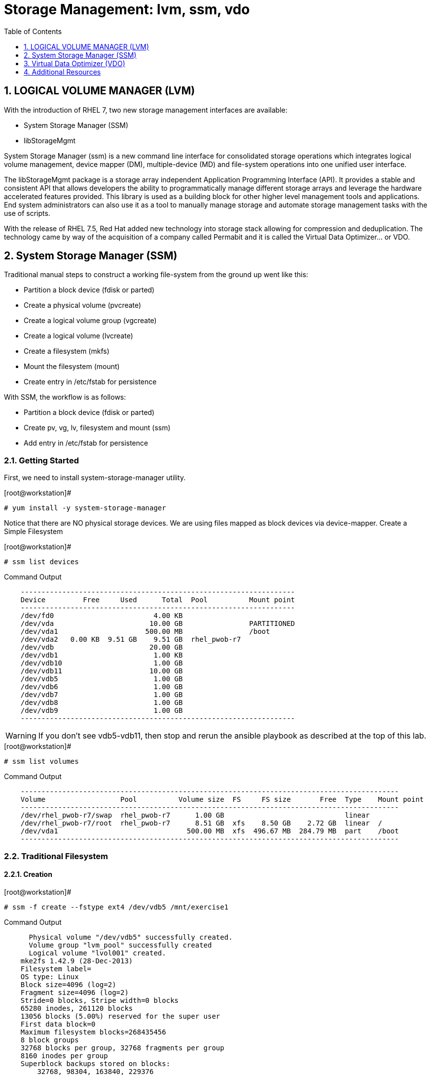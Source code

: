 :sectnums:
:sectnumlevels: 3
ifdef::env-github[]
:tip-caption: :bulb:
:note-caption: :information_source:
:important-caption: :heavy_exclamation_mark:
:caution-caption: :fire:
:warning-caption: :warning:
endif::[]

:toc:
:toclevels: 1

= Storage Management: lvm, ssm, vdo


== LOGICAL VOLUME MANAGER (LVM)

With the introduction of RHEL 7, two new storage management interfaces are available:

  * System Storage Manager (SSM)
  * libStorageMgmt

System Storage Manager (ssm) is a new command line interface for consolidated storage operations which integrates logical volume management, device mapper (DM), multiple-device (MD) and file-system operations into one unified user interface.

The libStorageMgmt package is a storage array independent Application Programming Interface (API).  It provides a stable and consistent API that allows developers the ability to programmatically manage different storage arrays and leverage the hardware accelerated features provided.  This library is used as a building block for other higher level management tools and applications.  End system administrators can also use it as a tool to manually manage storage and automate storage management tasks with the use of scripts. 		

With the release of RHEL 7.5, Red Hat added new technology into storage stack allowing for compression and deduplication.  The technology came by way of the acquisition of a company called Permabit and it is called the Virtual Data Optimizer... or VDO.

== System Storage Manager (SSM)

Traditional manual steps to construct a working file-system from the ground up went like this:

  * Partition a block device (fdisk or parted)
  * Create a physical volume (pvcreate)
  * Create a logical volume group (vgcreate)
  * Create a logical volume (lvcreate)
  * Create a filesystem (mkfs)
  * Mount the filesystem (mount)
  * Create entry in /etc/fstab for persistence

With SSM, the workflow is as follows:

  * Partition a block device (fdisk or parted)
  * Create pv, vg, lv, filesystem and mount (ssm)
  * Add entry in /etc/fstab for persistence

=== Getting Started

First, we need to install system-storage-manager utility.

.[root@workstation]#
----
# yum install -y system-storage-manager
----

Notice that there are NO physical storage devices. We are using files mapped as block devices via device-mapper.
Create a Simple Filesystem

.[root@workstation]#
----
# ssm list devices
----

.Command Output
[source,indent=4]
----
------------------------------------------------------------------
Device         Free     Used      Total  Pool          Mount point
------------------------------------------------------------------
/dev/fd0                        4.00 KB                           
/dev/vda                       10.00 GB                PARTITIONED
/dev/vda1                     500.00 MB                /boot      
/dev/vda2   0.00 KB  9.51 GB    9.51 GB  rhel_pwob-r7             
/dev/vdb                       20.00 GB                           
/dev/vdb1                       1.00 KB                           
/dev/vdb10                      1.00 GB                           
/dev/vdb11                     10.00 GB                           
/dev/vdb5                       1.00 GB                           
/dev/vdb6                       1.00 GB                           
/dev/vdb7                       1.00 GB                           
/dev/vdb8                       1.00 GB                           
/dev/vdb9                       1.00 GB                           
------------------------------------------------------------------
----

WARNING: If you don't see vdb5-vdb11, then stop and rerun the ansible playbook as described at the top of this lab.

.[root@workstation]#
----
# ssm list volumes
----

.Command Output
[source,indent=4]
----
-------------------------------------------------------------------------------------------
Volume                  Pool          Volume size  FS     FS size       Free  Type    Mount point
-------------------------------------------------------------------------------------------
/dev/rhel_pwob-r7/swap  rhel_pwob-r7      1.00 GB                             linear
/dev/rhel_pwob-r7/root  rhel_pwob-r7      8.51 GB  xfs    8.50 GB    2.72 GB  linear  /
/dev/vda1                               500.00 MB  xfs  496.67 MB  284.79 MB  part    /boot
-------------------------------------------------------------------------------------------
----

=== Traditional Filesystem

==== Creation

.[root@workstation]#
----
# ssm -f create --fstype ext4 /dev/vdb5 /mnt/exercise1
----

.Command Output
[source,indent=4]
----
  Physical volume "/dev/vdb5" successfully created.
  Volume group "lvm_pool" successfully created
  Logical volume "lvol001" created.
mke2fs 1.42.9 (28-Dec-2013)
Filesystem label=
OS type: Linux
Block size=4096 (log=2)
Fragment size=4096 (log=2)
Stride=0 blocks, Stripe width=0 blocks
65280 inodes, 261120 blocks
13056 blocks (5.00%) reserved for the super user
First data block=0
Maximum filesystem blocks=268435456
8 block groups
32768 blocks per group, 32768 fragments per group
8160 inodes per group
Superblock backups stored on blocks: 
	32768, 98304, 163840, 229376

Allocating group tables: done                            
Writing inode tables: done                            
Creating journal (4096 blocks): done
Writing superblocks and filesystem accounting information: done

Directory '/mnt/exercise1' does not exist! Create (Y/n/q) ? Y
----

.[root@workstation]#
----
# df /mnt/exercise1
----

.Command Output
[source,indent=4]
----
Filesystem                   1K-blocks  Used Available Use% Mounted on
/dev/mapper/lvm_pool-lvol001   1011672  2564    940500   1% /mnt/exercise1
----


==== Removal and Cleanup

.[root@workstation]#
----
# ssm -f remove /mnt/exercise1 lvm_pool
----

.Command Output
[source,indent=4]
----
Device '/dev/lvm_pool/lvol001' is mounted on '/mnt/exercise1' Unmount (N/y/q) ? Y
  Logical volume "lvol001" successfully removed
  Volume group "lvm_pool" successfully removed
----

.[root@workstation]#
----
# pvremove /dev/vdb5
----

.Command Output
[source,indent=4]
----
Labels on physical volume "/dev/vdb5" successfully wiped
----

=== RAID filesystems

==== Creating RAID-1 (Mirrored) Filesystem

.[root@workstation]#
----
# ssm -f create \			
	--fstype ext4 \			
	--size 500M \			
	-p summitvg \			
	-n exercise2 \			
	-r 1 \				
	/dev/vdb{6,7} /mnt/exercise2
----

.Command Output
[source,indent=4]
----
Physical volume "/dev/mapper/loop1p1" successfully created	
Physical volume "/dev/mapper/loop2p1" successfully created	
Volume group "summitvg" successfully created			
Rounding up size to full physical extent 52.00 MiB		
Logical volume "exercise2" created.				
meta-data=/dev/summitvg/exercise2 isize=256	agcount=2, agsize=6656 blks
	=		sectsz=512	attr=2, projid32bit=1
	=		crc=0		finobt=0		
data	=		bsize=4096	blocks=13312, imaxpct=25
	=		sunit=0	swidth=0 blks	
naming	=version 2		bsize=4096	ascii-ci=0 ftype=0	
log	=internal log	bsize=4096	blocks=853, version=2
	=		sectsz=512	sunit=0 blks, lazy-count=1
realtime =none		extsz=4096	blocks=0, rtextents=0
----

.[root@workstation]#
----
# df -Th /mnt/exercise2
----

.Command Output
[source,indent=4]
----
Filesystem                     Type  Size  Used Avail Use% Mounted on
/dev/mapper/summitvg-exercise2 ext4  477M  2.3M  445M   1% /mnt/exercise2
----

The additional parameter "-o" allows us to specify fields to add or remove to the output.  By using "+" or "-" in front of individual fields, you can add or remove those fields to the standard output.  In the following case, we are removing the "mirror log" and "pv move" columns to accommodate an output that fits this documents width.

.[root@workstation]#
----
# lvs -o-mirror_log,move_pv summitvg				
----

.Command Output
[source,indent=4]
----
LV        VG       Attr       LSize   Pool Origin Data%  Meta%  Cpy%Sync Convert
exercise2 summitvg rwi-aor--- 500.00m                           100.00
----

=== Creating RAID-10 (Mirrored and Striped) Filesystem

.[root@workstation]#
----
# ssm list volumes
----

.Command Output
[source,indent=4]
----
------------------------------------------------------------------------------------
Volume                   Volume size  FS      FS size       Free  Type    Mount point   
------------------------------------------------------------------------------------
/dev/rhel_pwob-r7/swap   1.00 GB                              linear                
/dev/rhel_pwob-r7/root   8.51 GB  xfs     8.50 GB    2.63 GB  linear  /             
/dev/summitvg/exercise2  500.00 MB  ext4  500.00 MB  448.94 MB  raid1   /mnt/exercise2
/dev/vda1                500.00 MB  xfs   496.67 MB  284.79 MB  part    /boot         
------------------------------------------------------------------------------------
----

.[root@workstation]#
----
# ssm -f create \			
	--size 500M \			
	--fstype xfs \			
	--pool summitvg \		
	--name exercise3 \		
	--raid 10 \
/dev/vdb{7..10} /mnt/exercise3
----

.Command Output
[source,indent=4]
----
Physical	volume "/dev/mapper/loop3p1" successfully created	
Physical	volume "/dev/mapper/loop4p1" successfully created	
Physical	volume "/dev/mapper/loop5p1" successfully created	
Physical	volume "/dev/mapper/loop6p1" successfully created	
Volume group "summitvg" successfully extended		
Rounding	size (25 extents) up to stripe boundary size (26 extents).
Logical volume "exercise3" created.				
meta-data=/dev/summitvg/exercise3 isize=256	agcount=4, agsize=6640 blks
	=			sectsz=512	attr=2, projid32bit=1
	=			crc=0		finobt=0		
data	=			bsize=4096	blocks=26560, imaxpct=25
	=			sunit=16	swidth=64 blks	
naming	=version 2		bsize=4096	ascii-ci=0 ftype=0	
log	=internal log	bsize=4096	blocks=768, version=2
	=			sectsz=512	sunit=16 blks, lazy-count=1
realtime =none		extsz=4096	blocks=0, rtextents=0
----

.[root@workstation]#
----
# df /mnt/exercise3			
----

.Command Output
[source,indent=4]
----
Filesystem			Type 1K-blocks	Used Available Use% Mounted on
/dev/mapper/summitvg-exercise3 xfs	103168	5472	97696	6% /mnt/exercise3
----

.[root@workstation]#
----
# lvs summitvg
----

.Command Output
[source,indent=4]
----
LV		VG	Attr	LSize	Pool Origin Data%  Meta%	Move Log Cpy%Sync Convert
exercise2 summitvg rwi-aor---	52.00m		100.00
exercise3 summitvg rwi-aor--- 104.00m		100.00
----

.[root@workstation]#
----
# lvs -o +segtype summitvg
----

.Command Output
[source,indent=4]
----
LV	VG	Attr	LSize	Pool Origin Data%	Meta%  Move Log Cpy%Sync Convert Type
exercise2 summitvg rwi-aor---	52.00m	100.00	raid1
exercise3 summitvg rwi-aor--- 104.00m	100.00	raid10
----


== Virtual Data Optimizer (VDO)

First, we need to ensure the vdo and kmod-kvdo packages are installed.

.[root@workstation]#
----
# yum install kmod-kvdo vdo
----

Notice the the packages were already installed and you are ready to create your optimized filesystems.

Again, recall that there are NO physical storage devices involved in this exercise. We are using files mapped as block devices via device-mapper.  You would NOT do this in a real world scenario.

The workflow will resemble the traditional manual approach with one extra step

  * Partition a block device (fdisk or parted)
  * Configure VDO
  * Create a filesystem (mkfs)
  * Mount the filesystem (mount)
  * Create entry in /etc/fstab for persistence
  * Create an Optimized Filesystem

There is a second disk (/dev/vdb) which we will be using for this exercise.  The disk has already be partitioned, so we will begin by creating the physical volume, the logical volume group and finally the logical volume.

.[root@workstation]#
----
# vdo create 	--name=exercise4 --device=/dev/vdb11 --vdoLogicalSize=30G
# mkfs.xfs -K /dev/mapper/exercise4
# mkdir /mnt/exercise4
# mount /dev/mapper/exercise4 /mnt/exercise4
----

To make the mount persistent across reboots, you need to either add a systemd unit to mount the filesystem, or add an entry to /etc/fstab as follows:

----
/dev/mapper/vdo_name /mnt/vdo_name xfs defaults,x-systemd.requires=vdo.service 0 0
----


.[root@workstation]#
----
# vdostats --human-readable

# vdostats --verbose
----

Let us now populate the filesystem with some content.  Create a bunch of random subdirectories in our new filesystems with the following command.

.[root@workstation]#
----
# for i in {1..500} ; do mktemp -d /mnt/exercise4/XXXXXX ; done
----

Now we will copy this lab manual into each folder as follows

.[root@workstation]#
----
# for i in /mnt/exercise4/* ; do cp -v ~/RHEL7lab2018/*.pdf $i ; done
----

A few additional high-level things to know about VDO.  

First, the VDO systemd unit is installed and enabled by default when the vdo package is installed. This unit automatically runs the vdo start --all command at system startup to bring up all activated VDO volumes

Second, VDO uses a high-performance deduplication index called UDS to detect duplicate blocks of data as they are being stored. The deduplication window is the number of previously written blocks which the index remembers. The size of the deduplication window is configurable.  The index will require a specific amount of RAM and a specific amount of disk space.

Last, Red Hat generally recommends using a "sparse" UDS index for all production use cases. This indexing data structure requires approximately one-tenth of a byte of DRAM (memory) per block in its deduplication window. On disk, it requires approximately 72 bytes of disk space per block.

The default configuration of the index is to use a "dense" index. This index is considerably less efficient (by a factor of 10) in DRAM, but it has much lower (also by a factor of 10) minimum required disk space, making it more convenient for evaluation in constrained environments.

Please refer to the Red Hat Storage Administration Guide further information on provisioning and managing your data with VDO:

Red Hat Enterprise Linux Storage Administration Guide (VDO)

== Additional Resources

Red Hat Documentation

    * link:https://https://access.redhat.com/documentation/en-us/red_hat_enterprise_linux/8-beta/html/installing_identity_management_and_access_control/deploying-session-recording[Deplying Session Recording on Red Hat Enterprise Linux]

[discrete]
== End of Unit

link:../RHEL7-Workshop.adoc#toc[Return to TOC]

////
Always end files with a blank line to avoid include problems.
////
